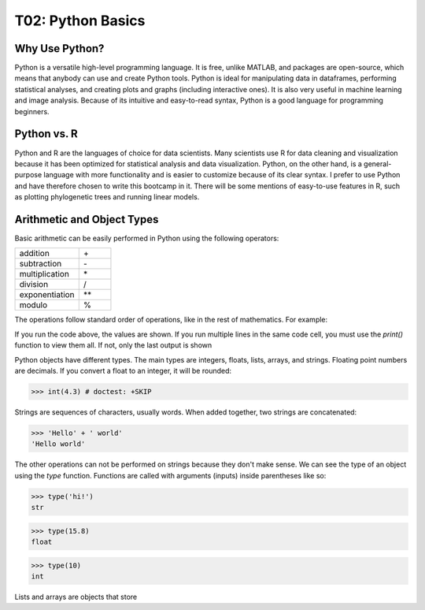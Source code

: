 T02: Python Basics
=====

Why Use Python?
----------------

Python is a versatile high-level programming language. It is free, unlike MATLAB, and packages are open-source, which means that anybody can use and create Python tools. Python is ideal for manipulating data in dataframes, performing statistical analyses, and creating plots and graphs (including interactive ones). It is also very useful in machine learning and image analysis. Because of its intuitive and easy-to-read syntax, Python is a good language for programming beginners.

Python vs. R
----------------

Python and R are the languages of choice for data scientists. Many scientists use R for data cleaning and visualization because it has been optimized for statistical analysis and data visualization. Python, on the other hand, is a general-purpose language with more functionality and is easier to customize because of its clear syntax. I prefer to use Python and have therefore chosen to write this bootcamp in it. There will be some mentions of easy-to-use features in R, such as plotting phylogenetic trees and running linear models. 

Arithmetic and Object Types
----------------

Basic arithmetic can be easily performed in Python using the following operators:
         
.. list-table::
   :widths: 10 5
   :header-rows: 0

   * - addition
     - \+\
   * - subtraction
     - \-\
   * - multiplication
     - \*\
   * - division
     - \/\
   * - exponentiation
     - \**\
   * - modulo
     - \%\
  
The operations follow standard order of operations, like in the rest of mathematics. For example:

.. doctest::

   >>> 2 + 3 * 4 - 5**2
   -11
   
.. doctest::

   >>> (2 + 3) * 4 - 5**2
   -5
   
If you run the code above, the values are shown. If you run multiple lines in the same code cell, you must use the `print()` function to view them all. If not, only the last output is shown

.. doctest::

   >>> 2 + 3 * 4 - 5**2
   >>> (2 + 3) * 4 - 5**2
   -5
   
.. doctest::

   >>> print(2 + 3 * 4 - 5**2)
   >>> print((2 + 3) * 4 - 5**2)
   -11
   -5
   
Python objects have different types. The main types are integers, floats, lists, arrays, and strings. Floating point numbers are decimals. If you convert a float to an integer, it will be rounded:

>>> int(4.3) # doctest: +SKIP

Strings are sequences of characters, usually words. When added together, two strings are concatenated:

>>> 'Hello' + ' world'
'Hello world'

The other operations can not be performed on strings because they don't make sense. We can see the type of an object using the `type` function. Functions are called with arguments (inputs) inside parentheses like so:

>>> type('hi!')
str

>>> type(15.8)
float

>>> type(10)
int

Lists and arrays are objects that store 
